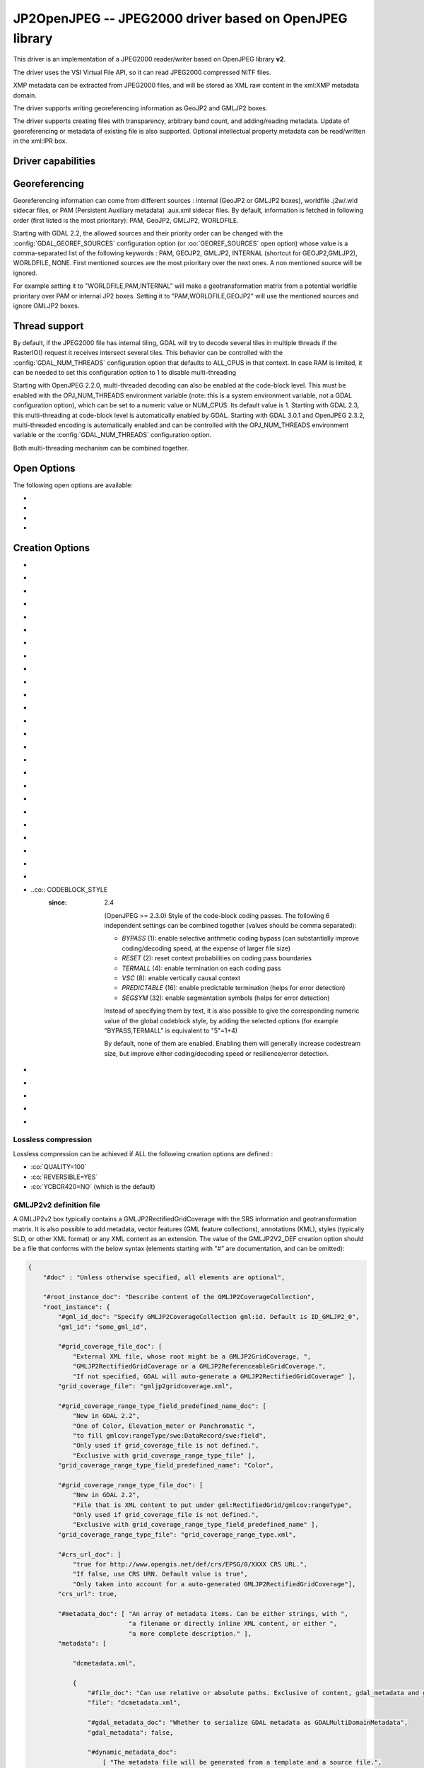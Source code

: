 .. _raster.jp2openjpeg:

================================================================================
JP2OpenJPEG -- JPEG2000 driver based on OpenJPEG library
================================================================================

.. shortname:: JP2OpenJPEG

.. build_dependencies:: openjpeg >= 2.1


This driver is an implementation of a JPEG2000 reader/writer based on
OpenJPEG library **v2**.

The driver uses the VSI Virtual File API, so it can read JPEG2000
compressed NITF files.

XMP metadata can be extracted from JPEG2000 files, and will be stored as
XML raw content in the xml:XMP metadata domain.

The driver supports writing georeferencing information as GeoJP2 and
GMLJP2 boxes.

The driver supports creating files with
transparency, arbitrary band count, and adding/reading metadata. Update
of georeferencing or metadata of existing file is also supported.
Optional intellectual property metadata can be read/written in the
xml:IPR box.

Driver capabilities
-------------------

.. supports_createcopy::

.. supports_georeferencing::

.. supports_virtualio::

Georeferencing
--------------

Georeferencing information can come from different sources : internal
(GeoJP2 or GMLJP2 boxes), worldfile .j2w/.wld sidecar files, or PAM
(Persistent Auxiliary metadata) .aux.xml sidecar files. By default,
information is fetched in following order (first listed is the most
prioritary): PAM, GeoJP2, GMLJP2, WORLDFILE.

Starting with GDAL 2.2, the allowed sources and their priority order can
be changed with the :config:`GDAL_GEOREF_SOURCES` configuration option (or
:oo:`GEOREF_SOURCES` open option) whose value is a comma-separated list of the
following keywords : PAM, GEOJP2, GMLJP2, INTERNAL (shortcut for
GEOJP2,GMLJP2), WORLDFILE, NONE. First mentioned sources are the most
prioritary over the next ones. A non mentioned source will be ignored.

For example setting it to "WORLDFILE,PAM,INTERNAL" will make a
geotransformation matrix from a potential worldfile prioritary over PAM
or internal JP2 boxes. Setting it to "PAM,WORLDFILE,GEOJP2" will use the
mentioned sources and ignore GMLJP2 boxes.

Thread support
--------------

By default, if the JPEG2000 file has internal tiling, GDAL will try to
decode several tiles in multiple threads if the RasterIO() request it
receives intersect several tiles. This behavior can be controlled with
the :config:`GDAL_NUM_THREADS` configuration option that defaults to ALL_CPUS in
that context. In case RAM is limited, it can be needed to set this
configuration option to 1 to disable multi-threading

Starting with OpenJPEG 2.2.0, multi-threaded decoding can also be
enabled at the code-block level. This must be enabled with the
OPJ_NUM_THREADS environment variable (note: this is a system environment
variable, not a GDAL configuration option), which can be set to a
numeric value or NUM_CPUS. Its default value is 1. Starting with GDAL
2.3, this multi-threading at code-block level is automatically enabled
by GDAL.
Starting with GDAL 3.0.1 and OpenJPEG 2.3.2, multi-threaded encoding is
automatically enabled and can be controlled with the OPJ_NUM_THREADS environment
variable or the :config:`GDAL_NUM_THREADS` configuration option.

Both multi-threading mechanism can be combined together.

Open Options
--------------

The following open options are available:

-  .. oo:: STRICT
      :choices: YES, NO
      :default: YES
      :since: 3.5

      (OpenJPEG >= 2.5) Whether strict/pedantic
      decoding mode should be enabled.
      This can be set to NO to allow decoding (some) broken files, typically
      truncated single-tiled files.

-  .. oo:: 1BIT_ALPHA_PROMOTION
      :choices: YES, NO
      :default: YES

      Whether a 1-bit alpha channel should be promoted to 8-bit.

-  .. oo:: GEOREF_SOURCES
      :since: 2.2

      Define which georeferencing
      sources are allowed and their priority order. See
      `Georeferencing`_ paragraph.

-  .. oo:: USE_TILE_AS_BLOCK
      :choices: YES, NO
      :default: NO
      :since: 2.2

      Whether to always use the JPEG-2000 block size as the GDAL block size. Setting
      this option can be useful when doing whole image decompression and
      the image is single-tiled. Note however that the tile size must not
      exceed 2 GB since that's the limit supported by GDAL.

Creation Options
----------------

-  .. co:: CODEC
      :choices: JP2, J2K

      JP2 will add JP2 boxes around the codestream
      data. The value is determined automatically from the file extension.
      If it is neither JP2 nor J2K, J2K codec is used.

-  .. co:: GMLJP2
      :choices: YES, NO
      :default: YES

      Indicates whether a GML
      box conforming to the OGC GML in JPEG2000 specification should be
      included in the file. Unless GMLJP2V2_DEF is used, the version of the
      GMLJP2 box will be version 1.

-  .. co:: GMLJP2V2_DEF
      :choices: YES, <filename>, <json>

      Indicates whether
      a GML box conforming to the `OGC GML in JPEG2000, version
      2.0.1 <http://docs.opengeospatial.org/is/08-085r5/08-085r5.html>`__
      specification should be included in the file. *filename* must point
      to a file with a JSon content that defines how the GMLJP2 v2 box
      should be built. See below section for the syntax of the JSon
      configuration file. It is also possible to directly pass the JSon
      content inlined as a string. If filename is just set to YES, a
      minimal instance will be built. Note: GDAL 2.0 and 2.1 use the older
      `OGC GML in JPEG2000, version
      2.0 <http://docs.opengeospatial.org/is/08-085r4/08-085r4.html>`__
      specification, that differ essentially by the content of the
      gml:domainSet, gml:rangeSet and gmlcov:rangeType elements of
      gmljp2:GMLJP2CoverageCollection.

-  .. co:: GeoJP2
      :choices: YES, NO
      :default: YES

      Indicates whether a
      UUID/GeoTIFF box conforming to the GeoJP2 (GeoTIFF in JPEG2000)
      specification should be included in the file.

-  .. co:: QUALITY
      :choices: <float_value\,float_value\,...>

      Percentage between 0 and
      100. A value of 50 means the file will be half-size in comparison to
      uncompressed data, 33 means 1/3, etc.. Defaults to 25 (unless the
      dataset is made of a single band with color table, in which case the
      default quality is 100). It is possible to
      specify several quality values (comma separated) to ask for several
      quality layers. Quality values should be increasing.

-  .. co:: REVERSIBLE
      :choices: YES, NO

      YES means use of reversible 5x3 integer-only
      filter, NO use of the irreversible DWT 9-7. Defaults to NO (unless
      the dataset is made of a single band with color table, in which case
      reversible filter is used).

-  .. co:: RESOLUTIONS
      :choices: <integer>

      Number of resolution levels. Default
      value is selected such the smallest overview of a tile is no bigger
      than 128x128.

-  .. co:: BLOCKXSIZE
      :choices: <integer>
      :default: 1024

      Tile width.

-  .. co:: BLOCKYSIZE
      :choices: <integer>
      :default: 1024

      Tile height.

-  .. co:: PROGRESSION
      :choices: LRCP, RLCP, RPCL, PCRL, CPRL
      :default: LRCP

      Progression order.

-  .. co:: SOP
      :choices: YES, NO
      :default: NO

      YES means generate SOP (Start Of Packet) marker segments.

-  .. co:: EPH
      :choices: YES, NO
      :default: NO

      YES means generate EPH (End of Packet Header) marker segments.

-  .. co:: YCBCR420
      :choices: YES, NO
      :default: NO

      YES if RGB must be resampled to YCbCr 4:2:0.

-  .. co:: YCC
      :choices: YES, NO
      :default: YES

      YES if RGB must be transformed to YCC
      color space ("MCT transform", i.e. internal transform, without visual
      degradation).

-  .. co:: NBITS
      :choices: <integer>

      Bits (precision) for sub-byte
      files (1-7), sub-uint16 (9-15), sub-uint32 (17-31).

-  .. co:: 1BIT_ALPHA
      :choices: YES, NO

      Whether to encode the alpha
      channel as a 1-bit channel (when there's an alpha channel). Defaults
      to NO, unless :co:`INSPIRE_TG=YES`. Enabling this option might cause
      compatibility problems with some readers. At the time of writing,
      those based on the MrSID JPEG2000 SDK are unable to open such files.
      And regarding the ECW JPEG2000 SDK, decoding of 1-bit alpha channel
      with lossy/irreversible compression gives visual artifacts (OK with
      lossless encoding).

-  .. co:: ALPHA
      :choices: YES, NO
      :default: NO

      Whether to force encoding last
      channel as alpha channel. Only useful if the color interpretation of
      that channel is not already Alpha.

-  .. co:: PROFILE
      :choices: AUTO, UNRESTRICTED, PROFILE_1
      :default: AUTO

      Determine
      which codestream profile to use. UNRESTRICTED corresponds to the
      "Unrestricted JPEG 2000 Part 1 codestream" (RSIZ=0). PROFILE_1
      corresponds to the "JPEG 2000 Part 1 Profile 1 codestream" (RSIZ=2),
      which add constraints on tile dimensions and number of resolutions.
      In AUTO mode, the driver will determine if the :co:`BLOCKXSIZE`,
      :co:`BLOCKYSIZE`, :co:`RESOLUTIONS`, :co:`CODEBLOCK_WIDTH` and :co:`CODEBLOCK_HEIGHT` values
      are compatible with PROFILE_1 and advertise it in the relevant case.
      Note that the default values of those options are compatible with
      PROFILE_1. Otherwise UNRESTRICTED is advertised.

-  .. co:: INSPIRE_TG
      :choices: YES, NO
      :default: NO

      Whether to use JPEG2000 features
      that comply with `Inspire Orthoimagery Technical
      Guidelines <http://inspire.ec.europa.eu/documents/Data_Specifications/INSPIRE_DataSpecification_OI_v3.0.pdf>`__.
      When set to YES, implies :co:`PROFILE=PROFILE_1`,
      :co:`1BIT_ALPHA=YES`, :co:`GEOBOXES_AFTER_JP2C=YES`. The :co:`CODEC`, :co:`BLOCKXSIZE`,
      :co:`BLOCKYSIZE`, :co:`RESOLUTIONS`, :co:`NBITS`, :co:`PROFILE`, :co:`CODEBLOCK_WIDTH` and
      :co:`CODEBLOCK_HEIGHT` options will be checked against the requirements and
      recommendations of the Technical Guidelines.

-  .. co:: JPX
      :choices: YES, NO
      :default: YES

      Whether to advertise JPX features, and
      add a Reader requirement box, when a GMLJP2 box is written.
      This option should not be used unless compatibility problems
      with a reader occur.

-  .. co:: GEOBOXES_AFTER_JP2C
      :choices: YES, NO

      Whether to place
      GeoJP2/GMLJP2 boxes after the code-stream. Defaults to NO, unless
      :co:`INSPIRE_TG=YES`. This option should not be used unless compatibility
      problems with a reader occur.

-  .. co:: PRECINCTS
      :choices: <{prec_w\,prec_h}\,{prec_w\,prec_h},...>

      A list of {precincts width,precincts height} tuples to specify
      precincts size. Each value should be a multiple of 2. The maximum
      number of tuples used will be the number of resolutions. The first
      tuple corresponds to the higher resolution level, and the following
      ones to the lower resolution levels. If less tuples are specified,
      the last one is used by dividing its values by 2 for each extra lower
      resolution level. The default value used is
      {512,512},{256,512},{128,512},{64,512},{32,512},{16,512},{8,512},{4,512},{2,512}.
      An empty string may be used to disable precincts ( i.e. the default
      {32767,32767},{32767,32767}, ... will then be used).

-  .. co:: TILEPARTS
      :choices: DISABLED, RESOLUTIONS, LAYERS, COMPONENTS
      :default: DISABLED

      Whether to generate tile-parts and according to which criterion.

-  .. co:: CODEBLOCK_WIDTH
      :choices: <integer>
      :default: 64

      Codeblock width: power
      of two value between 4 and 1024. Note that
      CODEBLOCK_WIDTH \* CODEBLOCK_HEIGHT must not be greater than 4096.
      For PROFILE_1 compatibility, CODEBLOCK_WIDTH must not be greater than
      64.

-  .. co:: CODEBLOCK_HEIGHT
      :choices: <integer>
      :default: 64

      Codeblock height: power
      of two value between 4 and 1024. Note that
      CODEBLOCK_WIDTH \* CODEBLOCK_HEIGHT must not be greater than 4096.
      For PROFILE_1 compatibility, CODEBLOCK_HEIGHT must not be greater
      than 64.

-  ..co:: CODEBLOCK_STYLE
     :since: 2.4

      (OpenJPEG >= 2.3.0) Style
      of the code-block coding passes. The following 6 independent settings
      can be combined together (values should be comma separated):

      -  *BYPASS* (1): enable selective arithmetic coding bypass (can
         substantially improve coding/decoding speed, at the expense of
         larger file size)
      -  *RESET* (2): reset context probabilities on coding pass boundaries
      -  *TERMALL* (4): enable termination on each coding pass
      -  *VSC* (8): enable vertically causal context
      -  *PREDICTABLE* (16): enable predictable termination (helps for
         error detection)
      -  *SEGSYM* (32): enable segmentation symbols (helps for error
         detection)

      Instead of specifying them by text, it is also possible to give the
      corresponding numeric value of the global codeblock style, by adding
      the selected options (for example "BYPASS,TERMALL" is equivalent to
      "5"=1+4)

      By default, none of them are enabled. Enabling them will generally
      increase codestream size, but improve either coding/decoding speed or
      resilience/error detection.

-  .. co:: PLT
      :choices: YES, NO
      :default: NO
      :since: 3.1.1

      (OpenJPEG >= 2.4.0) Whether to write a
      PLT (Packet Length) marker segment in tile-part headers.

-  .. co:: TLM
      :choices: YES, NO
      :default: NO
      :since: 3.4.0

      OpenJPEG >= 2.5.0) Whether to write a
      TLM (Tile-part Length) marker segment in main header.

-  .. co:: WRITE_METADATA
      :choices: YES, NO
      :default: NO

      Whether metadata should be
      written, in a dedicated JP2 'xml ' box. The content
      of the 'xml ' box will be like:

      ::

         <GDALMultiDomainMetadata>
           <Metadata>
             <MDI key="foo">bar</MDI>
           </Metadata>
           <Metadata domain='aux_domain'>
             <MDI key="foo">bar</MDI>
           </Metadata>
           <Metadata domain='a_xml_domain' format='xml'>
             <arbitrary_xml_content>
             </arbitrary_xml_content>
           </Metadata>
         </GDALMultiDomainMetadata>

      If there are metadata domain whose name starts with "xml:BOX\_", they
      will be written each as separate JP2 'xml ' box.

      If there is a metadata domain whose name is "xml:XMP", its content
      will be written as a JP2 'uuid' XMP box.

      If there is a metadata domain whose name is "xml:IPR", its content
      will be written as a JP2 'jp2i' box.

-  .. co:: MAIN_MD_DOMAIN_ONLY
      :choices: YES, NO
      :default: NO

      (Only if :co:`WRITE_METADATA=YES`)
      Whether only metadata from the main domain should
      be written.

-  .. co:: USE_SRC_CODESTREAM
      :Choices: YES, NO

      (EXPERIMENTAL!) When
      source dataset is JPEG2000, whether to reuse the codestream of the
      source dataset unmodified. Defaults to NO. Note that enabling that
      feature might result in inconsistent content of the JP2 boxes w.r.t.
      to the content of the source codestream. Most other creation options
      will be ignored in that mode. Can be useful in some use cases when
      adding/correcting georeferencing, metadata, ... INSPIRE_TG and
      PROFILE options will be ignored, and the profile of the codestream
      will be overridden with the one specified/implied by the options
      (which may be inconsistent with the characteristics of the
      codestream).

Lossless compression
~~~~~~~~~~~~~~~~~~~~

Lossless compression can be achieved if ALL the following creation
options are defined :

-  :co:`QUALITY=100`
-  :co:`REVERSIBLE=YES`
-  :co:`YCBCR420=NO` (which is the default)

.. _gmjp2v2def:

GMLJP2v2 definition file
~~~~~~~~~~~~~~~~~~~~~~~~

A GMLJP2v2 box typically contains a GMLJP2RectifiedGridCoverage with the
SRS information and geotransformation matrix. It is also possible to add
metadata, vector features (GML feature collections), annotations (KML),
styles (typically SLD, or other XML format) or any XML content as an
extension. The value of the GMLJP2V2_DEF creation option should be a
file that conforms with the below syntax (elements starting with "#" are
documentation, and can be omitted):

.. code-block:: json

   {
       "#doc" : "Unless otherwise specified, all elements are optional",

       "#root_instance_doc": "Describe content of the GMLJP2CoverageCollection",
       "root_instance": {
           "#gml_id_doc": "Specify GMLJP2CoverageCollection gml:id. Default is ID_GMLJP2_0",
           "gml_id": "some_gml_id",

           "#grid_coverage_file_doc": [
               "External XML file, whose root might be a GMLJP2GridCoverage, ",
               "GMLJP2RectifiedGridCoverage or a GMLJP2ReferenceableGridCoverage.",
               "If not specified, GDAL will auto-generate a GMLJP2RectifiedGridCoverage" ],
           "grid_coverage_file": "gmljp2gridcoverage.xml",

           "#grid_coverage_range_type_field_predefined_name_doc": [
               "New in GDAL 2.2",
               "One of Color, Elevation_meter or Panchromatic ",
               "to fill gmlcov:rangeType/swe:DataRecord/swe:field",
               "Only used if grid_coverage_file is not defined.",
               "Exclusive with grid_coverage_range_type_file" ],
           "grid_coverage_range_type_field_predefined_name": "Color",

           "#grid_coverage_range_type_file_doc": [
               "New in GDAL 2.2",
               "File that is XML content to put under gml:RectifiedGrid/gmlcov:rangeType",
               "Only used if grid_coverage_file is not defined.",
               "Exclusive with grid_coverage_range_type_field_predefined_name" ],
           "grid_coverage_range_type_file": "grid_coverage_range_type.xml",

           "#crs_url_doc": [
               "true for http://www.opengis.net/def/crs/EPSG/0/XXXX CRS URL.",
               "If false, use CRS URN. Default value is true",
               "Only taken into account for a auto-generated GMLJP2RectifiedGridCoverage"],
           "crs_url": true,

           "#metadata_doc": [ "An array of metadata items. Can be either strings, with ",
                              "a filename or directly inline XML content, or either ",
                              "a more complete description." ],
           "metadata": [

               "dcmetadata.xml",

               {
                   "#file_doc": "Can use relative or absolute paths. Exclusive of content, gdal_metadata and generated_metadata.",
                   "file": "dcmetadata.xml",

                   "#gdal_metadata_doc": "Whether to serialize GDAL metadata as GDALMultiDomainMetadata",
                   "gdal_metadata": false,

                   "#dynamic_metadata_doc":
                       [ "The metadata file will be generated from a template and a source file.",
                         "The template is a valid GMLJP2 metadata XML tree with placeholders like",
                         "{{{XPATH(some_xpath_expression)}}}",
                         "that are evaluated from the source XML file. Typical use case",
                         "is to generate a gmljp2:eopMetadata from the XML metadata",
                         "provided by the image provider in their own particular format." ],
                   "dynamic_metadata" :
                   {
                       "template": "my_template.xml",
                       "source": "my_source.xml"
                   },

                   "#content": "Exclusive of file. Inline XML metadata content",
                   "content": "<gmljp2:metadata>Some simple textual metadata</gmljp2:metadata>",

                   "#parent_node": ["Where to put the metadata.",
                                    "Under CoverageCollection (default) or GridCoverage" ],
                   "parent_node": "CoverageCollection"
               }
           ],

           "#annotations_doc": [ "An array of filenames, either directly KML files",
                                 "or other vector files recognized by GDAL that ",
                                 "will be translated on-the-fly as KML" ],
           "annotations": [
               "my.kml"
           ],

           "#gml_filelist_doc" :[
               "An array of GML files or vector files that will be on-the-fly converted",
               "to GML 3.2. Can be either GML filenames (or other OGR datasource names), ",
               "or a more complete description" ],
           "gml_filelist": [

               "my.gml",

               "my.shp",

               {
                   "#file_doc": "OGR datasource. Can use relative or absolute paths. Exclusive of remote_resource",
                   "file": "converted/test_0.gml",

                   "#remote_resource_doc": "URL of a feature collection that must be referenced through a xlink:href",
                   "remote_resource": "https://github.com/OSGeo/gdal/blob/master/autotest/ogr/data/expected_gml_gml32.gml",

                   "#namespace_doc": ["The namespace in schemaLocation for which to substitute",
                                     "its original schemaLocation with the one provided below.",
                                     "Ignored for a remote_resource"],
                   "namespace": "http://example.com",

                   "#schema_location_doc": ["Value of the substituted schemaLocation. ",
                                            "Typically a schema box label (link)",
                                            "Ignored for a remote_resource"],
                   "schema_location": "gmljp2://xml/schema_0.xsd",

                   "#inline_doc": [
                       "Whether to inline the content, or put it in a separate xml box. Default is true",
                       "Ignored for a remote_resource." ],
                   "inline": true,

                   "#parent_node": ["Where to put the FeatureCollection.",
                                    "Under CoverageCollection (default) or GridCoverage" ],
                   "parent_node": "CoverageCollection"
               }
           ],


           "#styles_doc": [ "An array of styles. For example SLD files" ],
           "styles" : [
               {
                   "#file_doc": "Can use relative or absolute paths.",
                   "file": "my.sld",

                   "#parent_node": ["Where to put the FeatureCollection.",
                                    "Under CoverageCollection (default) or GridCoverage" ],
                   "parent_node": "CoverageCollection"
               }
           ],

           "#extensions_doc": [ "An array of extensions." ],
           "extensions" : [
               {
                   "#file_doc": "Can use relative or absolute paths.",
                   "file": "my.xml",

                   "#parent_node": ["Where to put the FeatureCollection.",
                                    "Under CoverageCollection (default) or GridCoverage" ],
                   "parent_node": "CoverageCollection"
               }
           ]
       },

       "#boxes_doc": "An array to describe the content of XML asoc boxes",
       "boxes": [
           {
               "#file_doc": "can use relative or absolute paths. Required",
               "file": "converted/test_0.xsd",

               "#label_doc": ["the label of the XML box. If not specified, will be the ",
                             "filename without the directory part." ],
               "label": "schema_0.xsd"
           }
       ]
   }

Metadata can be dynamically generated from a template file (in that
context, with a XML structure) and a XML source file. The template file
is processed by searching for patterns like {{{XPATH(xpath_expr)}}} and
replacing them by their evaluation against the content of the source
file. xpath_expr must be a XPath 1.0 compatible expression, with the
addition of the following functions :

-  **if(cond_expr,expr_if_true,expr_if_false)**: if cond_expr evaluates
   to true, returns expr_if_true. Otherwise returns expr_if_false
-  **uuid()**: evaluates to a random UUID

A template file to process XML metadata of Pleiades imagery can be found
`here <eoptemplate_pleiades.xml>`__, and a template file to process XML
metadata of GeoEye/WorldView imagery can be found
`here <eoptemplate_worldviewgeoeye.xml>`__.

Vector information
------------------

A JPEG2000 file containing a GMLJP2 v2 box with
GML feature collections and/or KML annotations embedded can be opened as
a vector file with the OGR API. For example:

::

   ogrinfo -ro my.jp2

   INFO: Open of my.jp2'
         using driver `JP2OpenJPEG' successful.
   1: FC_GridCoverage_1_rivers (LineString)
   2: FC_GridCoverage_1_borders (LineString)
   3: Annotation_1_poly

Feature collections can be linked from the GMLJP2 v2 box to a remote
location. By default, the link is not followed. It will be followed if
the open option OPEN_REMOTE_GML is set to YES.

See Also
---------

-  Implemented as :source_file:`frmts/openjpeg/openjpegdataset.cpp`.

-  `Official JPEG-2000 page <http://www.jpeg.org/jpeg2000/index.html>`__

-  `The OpenJPEG library home
   page <https://github.com/uclouvain/openjpeg>`__

-  `OGC GML in JPEG2000, version
   2.0 <http://docs.opengeospatial.org/is/08-085r4/08-085r4.html>`__
   (GDAL 2.0 and 2.1)

-  `OGC GML in JPEG2000, version
   2.0.1 <http://docs.opengeospatial.org/is/08-085r5/08-085r5.html>`__
   (GDAL 2.2 and above)

-  `Inspire Data Specification on Orthoimagery - Technical
   Guidelines <http://inspire.ec.europa.eu/documents/Data_Specifications/INSPIRE_DataSpecification_OI_v3.0.pdf>`__

Other JPEG2000 GDAL drivers :

-  :ref:`JP2ECW: based on Erdas ECW library
   (proprietary) <raster.jp2ecw>`

-  :ref:`JP2MRSID: based on LizardTech MrSID library
   (proprietary) <raster.jp2mrsid>`

-  :ref:`JP2KAK: based on Kakadu library (proprietary) <raster.jp2kak>`
